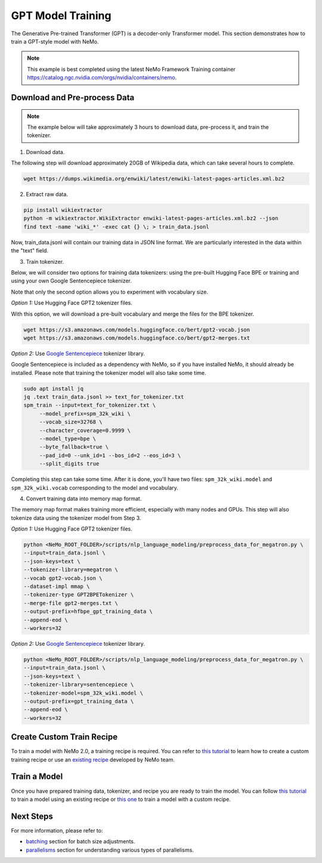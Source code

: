 GPT Model Training
------------------

The Generative Pre-trained Transformer (GPT) is a decoder-only Transformer model. This section demonstrates how to train a GPT-style model with NeMo.


.. note::
    This example is best completed using the latest NeMo Framework Training container `<https://catalog.ngc.nvidia.com/orgs/nvidia/containers/nemo>`_.

Download and Pre-process Data
~~~~~~~~~~~~~~~~~~~~~~~~~~~~~

.. note::
    The example below will take approximately 3 hours to download data, pre-process it, and train the tokenizer.

1. Download data.

The following step will download approximately 20GB of Wikipedia data, which can take several hours to complete.

.. code-block:: bash

    wget https://dumps.wikimedia.org/enwiki/latest/enwiki-latest-pages-articles.xml.bz2

2. Extract raw data.

.. code-block:: bash

    pip install wikiextractor
    python -m wikiextractor.WikiExtractor enwiki-latest-pages-articles.xml.bz2 --json
    find text -name 'wiki_*' -exec cat {} \; > train_data.jsonl

Now, train_data.jsonl will contain our training data in JSON line format. We are particularly interested in the data within the "text" field.


3. Train tokenizer.

Below, we will consider two options for training data tokenizers: using the pre-built Hugging Face BPE or training and using your own Google Sentencepiece tokenizer.

Note that only the second option allows you to experiment with vocabulary size.

*Option 1:* Use Hugging Face GPT2 tokenizer files.

With this option, we will download a pre-built vocabulary and merge the files for the BPE tokenizer.

.. code-block:: bash

    wget https://s3.amazonaws.com/models.huggingface.co/bert/gpt2-vocab.json
    wget https://s3.amazonaws.com/models.huggingface.co/bert/gpt2-merges.txt


*Option 2:* Use `Google Sentencepiece <https://github.com/google/sentencepiece>`_ tokenizer library. 

Google Sentencepiece is included as a dependency with NeMo, so if you have installed NeMo, it should already be installed. 
Please note that training the tokenizer model will also take some time.

.. code-block:: bash

   sudo apt install jq
   jq .text train_data.jsonl >> text_for_tokenizer.txt
   spm_train --input=text_for_tokenizer.txt \
        --model_prefix=spm_32k_wiki \
        --vocab_size=32768 \
        --character_coverage=0.9999 \
        --model_type=bpe \
        --byte_fallback=true \
        --pad_id=0 --unk_id=1 --bos_id=2 --eos_id=3 \
        --split_digits true

Completing this step can take some time. After it is done, you'll have two files: ``spm_32k_wiki.model`` and ``spm_32k_wiki.vocab`` corresponding to the model and vocabulary.

4. Convert training data into memory map format.

The memory map format makes training more efficient, especially with many nodes and GPUs. This step will also tokenize data using the tokenizer model from Step 3.

*Option 1:* Use Hugging Face GPT2 tokenizer files.

.. code-block:: bash

    python <NeMo_ROOT_FOLDER>/scripts/nlp_language_modeling/preprocess_data_for_megatron.py \
    --input=train_data.jsonl \
    --json-keys=text \
    --tokenizer-library=megatron \
    --vocab gpt2-vocab.json \
    --dataset-impl mmap \
    --tokenizer-type GPT2BPETokenizer \
    --merge-file gpt2-merges.txt \
    --output-prefix=hfbpe_gpt_training_data \
    --append-eod \
    --workers=32

*Option 2:* Use `Google Sentencepiece <https://github.com/google/sentencepiece>`_ tokenizer library.

.. code-block:: bash

    python <NeMo_ROOT_FOLDER>/scripts/nlp_language_modeling/preprocess_data_for_megatron.py \
    --input=train_data.jsonl \
    --json-keys=text \
    --tokenizer-library=sentencepiece \
    --tokenizer-model=spm_32k_wiki.model \
    --output-prefix=gpt_training_data \
    --append-eod \
    --workers=32


Create Custom Train Recipe
~~~~~~~~~~~~~~~~~~~~~~~~~~

To train a model with NeMo 2.0, a training recipe is required. You can refer to `this tutorial <https://github.com/NVIDIA/NeMo/blob/main/nemo/collections/llm/recipes/ADD-RECIPE.md>`_ 
to learn how to create a custom training recipe or use an `existing recipe <https://github.com/NVIDIA/NeMo/blob/main/nemo/collections/llm/recipes>`_ developed by NeMo team.


Train a Model
~~~~~~~~~~~~~

Once you have prepared training data, tokenizer, and recipe you are ready to train the model. You can follow `this tutorial <https://github.com/NVIDIA/NeMo/blob/main/examples/llm/pretrain/README.md#run-pre-training-with-a-default-recipe>`_ 
to train a model using an existing recipe or `this one <https://github.com/NVIDIA/NeMo/blob/main/examples/llm/pretrain/README.md#create-and-run-a-custom-recipe>`_ to train a model with a custom recipe.

Next Steps
~~~~~~~~~~

For more information, please refer to:

* `batching <https://github.com/NVIDIA/NeMo/blob/main/docs/source/nlp/nemo_megatron/batching.rst>`_ section for batch size adjustments.
* `parallelisms <https://github.com/NVIDIA/NeMo/blob/main/docs/source/features/parallelisms.rst>`_ section for understanding various types of parallelisms.

